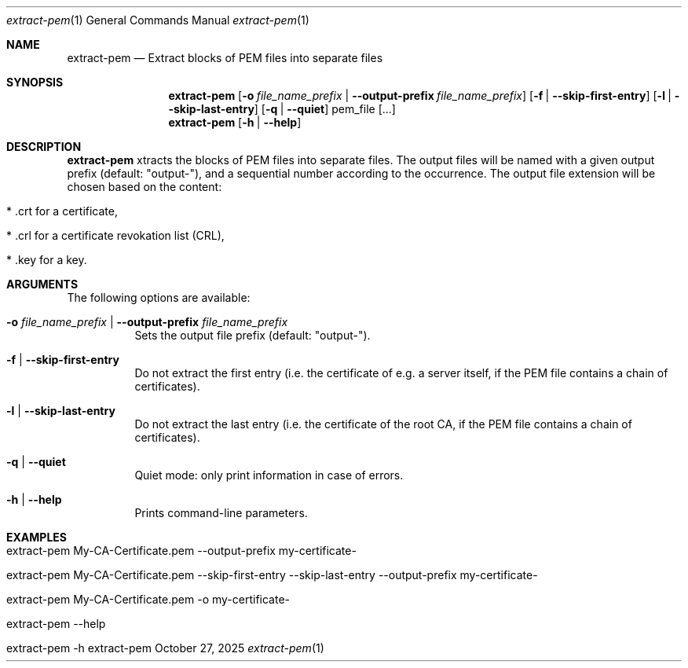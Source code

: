 .\" ==========================================================================
.\"         ____            _                     _____           _
.\"        / ___| _   _ ___| |_ ___ _ __ ___     |_   _|__   ___ | |___
.\"        \___ \| | | / __| __/ _ \ '_ ` _ \ _____| |/ _ \ / _ \| / __|
.\"         ___) | |_| \__ \ ||  __/ | | | | |_____| | (_) | (_) | \__ \
.\"        |____/ \__, |___/\__\___|_| |_| |_|     |_|\___/ \___/|_|___/
.\"               |___/
.\"                             --- System-Tools ---
.\"                  https://www.nntb.no/~dreibh/system-tools/
.\" ==========================================================================
.\"
.\" X.509 Certificate Checker
.\" Copyright (C) 2025 by Thomas Dreibholz
.\"
.\" This program is free software: you can redistribute it and/or modify
.\" it under the terms of the GNU General Public License as published by
.\" the Free Software Foundation, either version 3 of the License, or
.\" (at your option) any later version.
.\"
.\" This program is distributed in the hope that it will be useful,
.\" but WITHOUT ANY WARRANTY; without even the implied warranty of
.\" MERCHANTABILITY or FITNESS FOR A PARTICULAR PURPOSE.  See the
.\" GNU General Public License for more details.
.\"
.\" You should have received a copy of the GNU General Public License
.\" along with this program.  If not, see <http://www.gnu.org/licenses/>.
.\"
.\" Contact: thomas.dreibholz@gmail.com
.\"
.\" ###### Setup ############################################################
.Dd October 27, 2025
.Dt extract-pem 1
.Os extract-pem
.\" ###### Name #############################################################
.Sh NAME
.Nm extract-pem
.Nd Extract blocks of PEM files into separate files
.\" ###### Synopsis #########################################################
.\" Manpage syntax help:
.\" https://forums.freebsd.org/threads/howto-create-a-manpage-from-scratch.13200/
.Sh SYNOPSIS
.Nm extract-pem
.Op Fl o Ar file_name_prefix | Fl Fl output-prefix Ar file_name_prefix
.Op Fl f | Fl Fl skip-first-entry
.Op Fl l | Fl Fl skip-last-entry
.Op Fl q | Fl Fl quiet
pem_file
.Op ...
.br
.Nm extract-pem
.Op Fl h | Fl Fl help
.\" ###### Description ######################################################
.Sh DESCRIPTION
.Nm extract-pem
xtracts the blocks of PEM files into separate files. The output files will be named with a given output prefix (default: "output-"), and a sequential number according to the occurrence. The output file extension will be chosen based on the content:
.Bl -tag -width indent
.It * .crt for a certificate,
.It * .crl for a certificate revokation list (CRL),
.It * .key for a key.
.El
.Pp
.\" ###### Arguments ########################################################
.Sh ARGUMENTS
The following options are available:
.Bl -tag -width indent
.It Fl o Ar file_name_prefix | Fl Fl output-prefix Ar file_name_prefix
Sets the output file prefix (default: "output-").
.It Fl f | Fl Fl skip-first-entry
Do not extract the first entry (i.e. the certificate of e.g. a server itself, if the PEM file contains a chain of certificates).
.It Fl l | Fl Fl skip-last-entry
Do not extract the last entry (i.e. the certificate of the root CA, if the PEM file contains a chain of certificates).
.It Fl q | Fl Fl quiet
Quiet mode: only print information in case of errors.
.It Fl h | Fl Fl help
Prints command-line parameters.
.El
.\" ###### Examples #########################################################
.Sh EXAMPLES
.Bl -tag -width indent
.It extract-pem My-CA-Certificate.pem --output-prefix my-certificate-
.It extract-pem My-CA-Certificate.pem --skip-first-entry --skip-last-entry --output-prefix my-certificate-
.It extract-pem My-CA-Certificate.pem -o my-certificate-
.It extract-pem --help
.It extract-pem -h
.El
